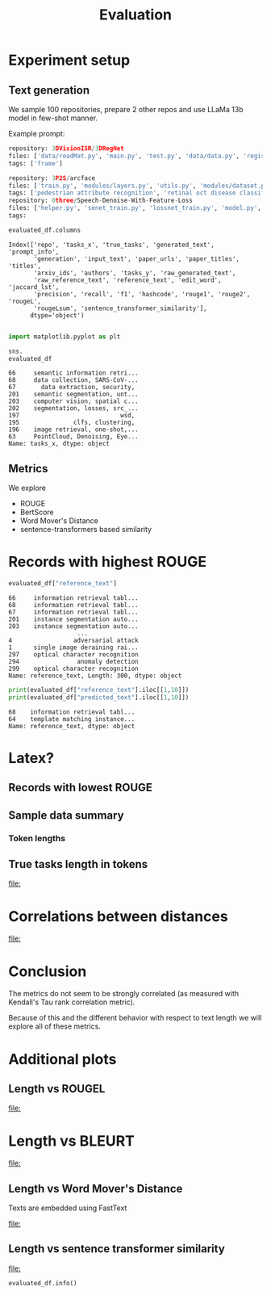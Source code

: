 #+title: Evaluation
#+PROPERTY: header-args :tangle evaluation_experiment.py


* Experiment setup
** Text generation
We sample 100 repositories, prepare 2 other repos and use LLaMa 13b model in few-shot manner.

Example prompt:

#+BEGIN_SRC python :session metrics_experiment.org  :exports both
repository: 3DVisionISR/3DRegNet
files: ['data/readMat.py', 'main.py', 'test.py', 'data/data.py', 'registration/global_registration.py', 'registration/setupPly.py', 'registration/registration.py', 'config.py', 'ops.py', 'archs/arch.py']
tags: ['frame']

repository: 3P2S/arcface
files: ['train.py', 'modules/layers.py', 'utils.py', 'modules/dataset.py', 'modules/utils.py', 'evaluate.py', 'data/convert_train_binary_tfrecord.py', 'modules/evaluations.py', 'modules/losses.py', 'infer_t265.py']
tags: ['pedestrian attribute recognition', 'retinal oct disease classification', 'image classification', 'person re identification', 'pedestrian trajectory prediction', 'face identification', 'face recognition', 'face verification', 'object detection', 'image to image translation', 'semantic segmentation']
repository: 0three/Speech-Denoise-With-Feature-Loss
files: ['helper.py', 'senet_train.py', 'lossnet_train.py', 'model.py', 'data_import.py', 'data/extract.py', 'data/noise.py', 'dataset/seg.py', 'senet_infer.py', 'data/sox.py']
tags:
#+END_SRC

#+RESULTS:

#+BEGIN_SRC python :session metrics_experiment.org  :exports results
## load data
from pathlib import Path as P
import matplotlib.pyplot as plt
import seaborn as sns
#+END_SRC

#+RESULTS:
#+BEGIN_SRC python :session metrics_experiment.org  :exports results
import pandas as pd
from zenml.client import Client

pd.set_option("display.max_columns", 10)
pd.set_option("display.max_colwidth", 30)

#p = list(P("../data").rglob("*.jsonl"))[0]
#evaluated_df = pd.read_json(p, orient="records", lines=True).set_index("repo", drop=True)
artifact = Client().get_artifact('8eb34559-0386-4f39-aa0a-8ef4ad1a0373')
loaded_artifact = artifact.load()
evaluated_df = artifact.load()
#+END_SRC

#+RESULTS:

#+BEGIN_SRC python :session metrics_experiment.org  :exports both
evaluated_df.columns
#+END_SRC

#+RESULTS:
: Index(['repo', 'tasks_x', 'true_tasks', 'generated_text', 'prompt_info',
:        'generation', 'input_text', 'paper_urls', 'paper_titles', 'titles',
:        'arxiv_ids', 'authors', 'tasks_y', 'raw_generated_text',
:        'raw_reference_text', 'reference_text', 'edit_word', 'jaccard_lst',
:        'precision', 'recall', 'f1', 'hashcode', 'rouge1', 'rouge2', 'rougeL',
:        'rougeLsum', 'sentence_transformer_similarity'],
:       dtype='object')


#+BEGIN_SRC python :session metrics_experiment.org  :exports both

import matplotlib.pyplot as plt

sns.
evaluated_df
#+END_SRC

#+RESULTS:
#+begin_example
66     semantic information retri...
68     data collection, SARS-CoV-...
67       data extraction, security,
201    semantic segmentation, unt...
203    computer vision, spatial c...
202    segmentation, losses, src_...
197                            wsd,
195               clfs, clustering,
196    image retrieval, one-shot,...
63     PointCloud, Denoising, Eye...
Name: tasks_x, dtype: object
#+end_example

** Metrics

We explore

- ROUGE
- BertScore
- Word Mover's Distance
- sentence-transformers based similarity

* Records with highest ROUGE

#+BEGIN_SRC python :session metrics_experiment.org  :exports results :results both
import pprint
import json

import tabulate
viewed_columns = ["reference_text", "predicted_text", "rougeL", "f1", "precision", "recall", "wmd", "sentence_transformer_similarity"]

#tabulate.tabulate(evaluated_df[viewed_columns].head(5), headers=viewed_columns, maxcolwidths=20)
#evaluated_df[viewed_columns].head(5).to_latex()
#+END_SRC

#+RESULTS:

#+BEGIN_SRC python :session metrics_experiment.org  :exports both
evaluated_df["reference_text"]
#+END_SRC

#+RESULTS:
#+begin_example
66     information retrieval tabl...
68     information retrieval tabl...
67     information retrieval tabl...
201    instance segmentation auto...
203    instance segmentation auto...
                   ...
4                 adversarial attack
1      single image deraining rai...
297    optical character recognition
294                anomaly detection
299    optical character recognition
Name: reference_text, Length: 300, dtype: object
#+end_example

#+BEGIN_SRC python :session metrics_experiment.org  :exports both :results output
print(evaluated_df["reference_text"].iloc[[1,10]])
print(evaluated_df["predicted_text"].iloc[[1,10]])
#+END_SRC

#+RESULTS:
: 68    information retrieval tabl...
: 64    template matching instance...
: Name: reference_text, dtype: object


* Latex?
#+BEGIN_SRC latex :session metrics_experiment.org  :exports results
\begin{tabular}{lllrrrr}
\toprule
{} &                 reference\_text &                 predicted\_text &    rougeL &    bleurt &       wmd &  sentence\_transformer\_similarity \\
repo                           &                                &                                &           &           &           &                                  \\
\midrule
EricArazo/PseudoLabeling       &           image classification &           image classification &  1.000000 &  1.033122 &  0.000000 &                       1.000000 \\
Evfro/recsys19\_hybridsvd       &  collaborative filtering, m... &        collaborative filtering &  0.666667 &  0.044577 &  0.615900 &                       0.664749 \\
Garfield35/Speach-Recogniti... &  language modelling, speech... &             speech recognition &  0.666667 &  0.096140 &  0.900432 &                       0.656970 \\
FenTechSolutions/CausalDisc... &  causal discovery, causal i... &  causality discovery, causa... &  0.615385 & -0.331163 &  0.517049 &                       0.713446 \\
GeoZcx/A-deeply-supervised-... &  change detection for remot... &  attention mechanism, chang... &  0.526316 & -0.151706 &  0.352550 &                       0.694007 \\
\bottomrule
\end{tabular}


#+END_SRC

#+RESULTS:
#+begin_export latex
\begin{tabular}{lllrrrr}
\toprule
{} &                 reference\_text &                 predicted\_text &    rougeL &    bleurt &       wmd &  sentence\_transformer\_similarity \\
repo                           &                                &                                &           &           &           &                                  \\
\midrule
EricArazo/PseudoLabeling       &           image classification &           image classification &  1.000000 &  1.033122 &  0.000000 &                       1.000000 \\
Evfro/recsys19\_hybridsvd       &  collaborative filtering, m... &        collaborative filtering &  0.666667 &  0.044577 &  0.615900 &                       0.664749 \\
Garfield35/Speach-Recogniti... &  language modelling, speech... &             speech recognition &  0.666667 &  0.096140 &  0.900432 &                       0.656970 \\
FenTechSolutions/CausalDisc... &  causal discovery, causal i... &  causality discovery, causa... &  0.615385 & -0.331163 &  0.517049 &                       0.713446 \\
GeoZcx/A-deeply-supervised-... &  change detection for remot... &  attention mechanism, chang... &  0.526316 & -0.151706 &  0.352550 &                       0.694007 \\
\bottomrule
\end{tabular}
#+end_export

** Records with lowest ROUGE

#+BEGIN_SRC python :session metrics_experiment.org  :exports results :results both
#evaluated_df[viewed_columns].tail(5).to_latex()
pass
#+END_SRC

#+RESULTS:

#+BEGIN_SRC latex :session metrics_experiment.org  :exports results
\begin{tabular}{lllrrrr}
\toprule
{} &                 reference\_text &                 predicted\_text &  rougeL &    bleurt &       wmd &  sentence\_transformer\_similarity \\
repo                          &                                &                                &         &           &           &                                  \\
\midrule
GanjinZero/CODER              &  semantic textual similarit... &         BERT, CODES, NLP, UMLS &     0.0 & -1.719004 &  4.207823 &                       0.365483 \\
EliasNehme/DeepSTORM3D        &               super resolution &  storm, 3d reconstruction, ... &     0.0 & -1.117862 &  0.894443 &                       0.068080 \\
ElementAI/N-BEATS             &  time series few shot learn... &  traffic analysis, tourist ... &     0.0 & -1.277228 &  1.113645 &                       0.168604 \\
GemsLab/H2GCN                 &            node classification &  graph convolutional networ... &     0.0 & -1.116135 &  1.023539 &                       0.269346 \\
HLR/LatentAlignmentProcedural &  reading comprehension, que... &  latent alignment, transfor... &     0.0 & -1.659781 &  1.251815 &                       0.177733 \\
\bottomrule
\end{tabular}
#+END_SRC

#+RESULTS:
#+begin_export latex
\begin{tabular}{lllrrrr}
\toprule
{} &                 reference\_text &                 predicted\_text &  rougeL &    bleurt &       wmd &  sentence\_transformer\_similarity \\
repo                          &                                &                                &         &           &           &                                  \\
\midrule
GanjinZero/CODER              &  semantic textual similarit... &         BERT, CODES, NLP, UMLS &     0.0 & -1.719004 &  4.207823 &                       0.365483 \\
EliasNehme/DeepSTORM3D        &               super resolution &  storm, 3d reconstruction, ... &     0.0 & -1.117862 &  0.894443 &                       0.068080 \\
ElementAI/N-BEATS             &  time series few shot learn... &  traffic analysis, tourist ... &     0.0 & -1.277228 &  1.113645 &                       0.168604 \\
GemsLab/H2GCN                 &            node classification &  graph convolutional networ... &     0.0 & -1.116135 &  1.023539 &                       0.269346 \\
HLR/LatentAlignmentProcedural &  reading comprehension, que... &  latent alignment, transfor... &     0.0 & -1.659781 &  1.251815 &                       0.177733 \\
\bottomrule
\end{tabular}
#+end_export

** Sample data summary
#+BEGIN_SRC python :session metrics_experiment.org  :exports results :results output
#print(evaluated_df.drop(columns=["rouge1", "rouge2"]).describe().round(2).to_latex())
pass
#+END_SRC

#+RESULTS:

#+BEGIN_SRC latex :session metrics_experiment.org  :exports results
\begin{tabular}{lrrrrrr}
\toprule
{} &  bleurt &  rougeL &  rougeLsum &     wmd &  sbert\_similarity &  token\_length \\
\midrule
count &  100.00 &  100.00 &     100.00 &  100.00 &                         100.00 &        100.00 \\
mean  &   -0.76 &    0.18 &       0.18 &    0.97 &                           0.44 &         12.74 \\
std   &    0.55 &    0.20 &       0.20 &    0.55 &                           0.21 &         11.47 \\
min   &   -1.97 &    0.00 &       0.00 &    0.00 &                           0.00 &          2.00 \\
25\%   &   -1.16 &    0.00 &       0.00 &    0.70 &                           0.27 &          5.00 \\
50\%   &   -0.78 &    0.15 &       0.15 &    0.88 &                           0.44 &          9.00 \\
75\%   &   -0.40 &    0.31 &       0.31 &    1.11 &                           0.62 &         16.00 \\
max   &    1.03 &    1.00 &       1.00 &    4.21 &                           1.00 &         66.00 \\
#+END_SRC

#+RESULTS:
#+begin_export latex
\begin{tabular}{lrrrrrr}
\toprule
{} &  bleurt &  rougeL &  rougeLsum &     wmd &  sbert\_similarity &  token\_length \\
\midrule
count &  100.00 &  100.00 &     100.00 &  100.00 &                         100.00 &        100.00 \\
mean  &   -0.76 &    0.18 &       0.18 &    0.97 &                           0.44 &         12.74 \\
std   &    0.55 &    0.20 &       0.20 &    0.55 &                           0.21 &         11.47 \\
min   &   -1.97 &    0.00 &       0.00 &    0.00 &                           0.00 &          2.00 \\
25\%   &   -1.16 &    0.00 &       0.00 &    0.70 &                           0.27 &          5.00 \\
50\%   &   -0.78 &    0.15 &       0.15 &    0.88 &                           0.44 &          9.00 \\
75\%   &   -0.40 &    0.31 &       0.31 &    1.11 &                           0.62 &         16.00 \\
max   &    1.03 &    1.00 &       1.00 &    4.21 &                           1.00 &         66.00 \\
#+end_export

#+BEGIN_SRC python :session metrics_experiment.org  :exports results
llama_path = "/home/kuba/models/llama-7b-hf"
#+END_SRC

#+RESULTS:

*** Token lengths

#+BEGIN_SRC python :session metrics_experiment.org  :exports results
from tgutil.evaluation_utils import ColumnEnricher

evaluated_df = ColumnEnricher(df=evaluated_df).add_token_length("reference_text", llama_path).df
#+END_SRC

#+RESULTS:

#+BEGIN_SRC python :session metrics_experiment.org  :exports results
evaluated_df["token_length"].describe()
#+END_SRC

#+RESULTS:

** True tasks length in tokens
#+BEGIN_SRC python :session metrics_experiment.org  :exports results :results file :var f="plots/length_histogram.png"
import matplotlib.pyplot as plt
import seaborn as sns
fig=plt.figure(figsize=(8,6))

sns.histplot(data=evaluated_df, x="token_length", bins=20)
plt.savefig(f)
f
#+END_SRC

#+RESULTS:
[[file:]]
* Correlations between distances

#+BEGIN_SRC python :session metrics_experiment.org  :exports results :results file :var f="plots/metric_correlations.png"
correlations = evaluated_df[["bleurt", "rougeL", "wmd", "sentence_transformer_similarity"]].corr(method="kendall")
fig=plt.figure(figsize=(8,6))

sns.heatmap(data=correlations, annot=True)
plt.savefig(f)
f
#+END_SRC

#+RESULTS:
[[file:]]

* Conclusion

The metrics do not seem to be strongly correlated (as measured with Kendall's Tau rank correlation metric).

Because of this and the different behavior with respect to text length we will explore all of these metrics.

* Additional plots
** Length vs ROUGEL

#+BEGIN_SRC python :session metrics_experiment.org :exports results :results file :var f="plots/length_vs_rouge.png"
import matplotlib.pyplot as plt
import seaborn as sns
fig=plt.figure(figsize=(7,7))

sns.lmplot(data=evaluated_df, x="token_length", y="rougeL")
plt.savefig(f)
f
#+END_SRC

#+RESULTS:
[[file:]]
* Length vs BLEURT

#+BEGIN_SRC python :session metrics_experiment.org  :exports results :results file :var f="plots/length_vs_bleurt.png"
import matplotlib.pyplot as plt
fig=plt.figure(figsize=(7,7))

sns.lmplot(data=evaluated_df, x="token_length", y="bleurt")
plt.savefig(f)
f
#+END_SRC

#+RESULTS:
[[file:]]
** Length vs Word Mover's Distance

Texts are embedded using FastText
#+BEGIN_SRC python :session metrics_experiment.org  :exports results :results file :var f="plots/length_vs_wmdistance.png"
import matplotlib.pyplot as plt
fig=plt.figure(figsize=(7,7))

sns.lmplot(data=evaluated_df, x="token_length", y="wmd")
plt.savefig(f)
f
#+END_SRC

#+RESULTS:
[[file:]]

** Length vs sentence transformer similarity


#+BEGIN_SRC python :session metrics_experiment.org  :exports results :results file :var f="plots/length_vs_similarity.png"
import matplotlib.pyplot as plt
fig=plt.figure(figsize=(7,7))

sns.lmplot(data=evaluated_df, x="token_length", y="sentence_transformer_similarity")
plt.savefig(f)
f
#+END_SRC

#+RESULTS:
[[file:]]


#+BEGIN_SRC python :session metrics_experiment.org  :exports both
evaluated_df.info()
#+END_SRC

#+RESULTS:
